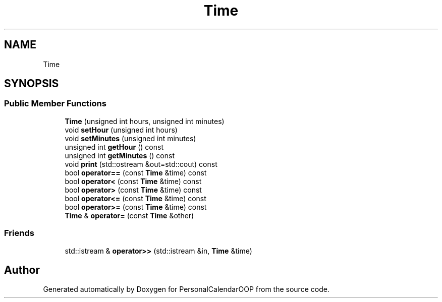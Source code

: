.TH "Time" 3 "Tue May 10 2022" "PersonalCalendarOOP" \" -*- nroff -*-
.ad l
.nh
.SH NAME
Time
.SH SYNOPSIS
.br
.PP
.SS "Public Member Functions"

.in +1c
.ti -1c
.RI "\fBTime\fP (unsigned int hours, unsigned int minutes)"
.br
.ti -1c
.RI "void \fBsetHour\fP (unsigned int hours)"
.br
.ti -1c
.RI "void \fBsetMinutes\fP (unsigned int minutes)"
.br
.ti -1c
.RI "unsigned int \fBgetHour\fP () const"
.br
.ti -1c
.RI "unsigned int \fBgetMinutes\fP () const"
.br
.ti -1c
.RI "void \fBprint\fP (std::ostream &out=std::cout) const"
.br
.ti -1c
.RI "bool \fBoperator==\fP (const \fBTime\fP &time) const"
.br
.ti -1c
.RI "bool \fBoperator<\fP (const \fBTime\fP &time) const"
.br
.ti -1c
.RI "bool \fBoperator>\fP (const \fBTime\fP &time) const"
.br
.ti -1c
.RI "bool \fBoperator<=\fP (const \fBTime\fP &time) const"
.br
.ti -1c
.RI "bool \fBoperator>=\fP (const \fBTime\fP &time) const"
.br
.ti -1c
.RI "\fBTime\fP & \fBoperator=\fP (const \fBTime\fP &other)"
.br
.in -1c
.SS "Friends"

.in +1c
.ti -1c
.RI "std::istream & \fBoperator>>\fP (std::istream &in, \fBTime\fP &time)"
.br
.in -1c

.SH "Author"
.PP 
Generated automatically by Doxygen for PersonalCalendarOOP from the source code\&.
